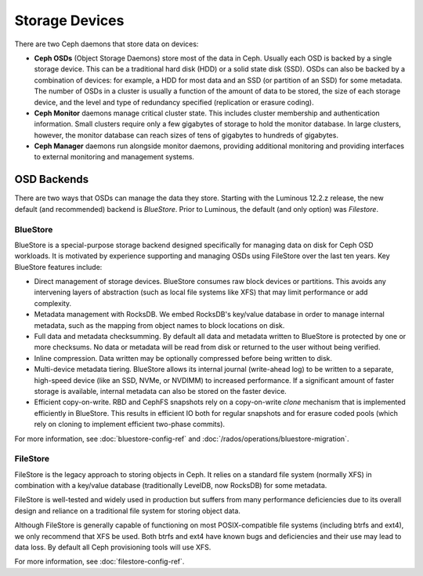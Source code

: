 =================
 Storage Devices
=================

There are two Ceph daemons that store data on devices:

.. _rados_configuration_storage-devices_ceph_osd:

* **Ceph OSDs** (Object Storage Daemons) store most of the data
  in Ceph. Usually each OSD is backed by a single storage device.
  This can be a traditional hard disk (HDD) or a solid state disk
  (SSD). OSDs can also be backed by a combination of devices: for
  example, a HDD for most data and an SSD (or partition of an
  SSD) for some metadata. The number of OSDs in a cluster is
  usually a function of the amount of data to be stored, the size
  of each storage device, and the level and type of redundancy
  specified (replication or erasure coding).
* **Ceph Monitor** daemons manage critical cluster state. This
  includes cluster membership and authentication information.
  Small clusters require only a few gigabytes of storage to hold
  the monitor database. In large clusters, however, the monitor
  database can reach sizes of tens of gigabytes to hundreds of
  gigabytes.  
* **Ceph Manager** daemons run alongside monitor daemons, providing
  additional monitoring and providing interfaces to external
  monitoring and management systems.


OSD Backends
============

There are two ways that OSDs can manage the data they store.  Starting
with the Luminous 12.2.z release, the new default (and recommended) backend is
*BlueStore*.  Prior to Luminous, the default (and only option) was
*Filestore*.

.. _rados_config_storage_devices_bluestore:

BlueStore
---------

BlueStore is a special-purpose storage backend designed specifically
for managing data on disk for Ceph OSD workloads.  It is motivated by
experience supporting and managing OSDs using FileStore over the
last ten years.  Key BlueStore features include:

* Direct management of storage devices.  BlueStore consumes raw block
  devices or partitions.  This avoids any intervening layers of
  abstraction (such as local file systems like XFS) that may limit
  performance or add complexity.
* Metadata management with RocksDB.  We embed RocksDB's key/value database
  in order to manage internal metadata, such as the mapping from object
  names to block locations on disk.
* Full data and metadata checksumming.  By default all data and
  metadata written to BlueStore is protected by one or more
  checksums.  No data or metadata will be read from disk or returned
  to the user without being verified.
* Inline compression.  Data written may be optionally compressed
  before being written to disk.
* Multi-device metadata tiering.  BlueStore allows its internal
  journal (write-ahead log) to be written to a separate, high-speed
  device (like an SSD, NVMe, or NVDIMM) to increased performance.  If
  a significant amount of faster storage is available, internal
  metadata can also be stored on the faster device.
* Efficient copy-on-write.  RBD and CephFS snapshots rely on a
  copy-on-write *clone* mechanism that is implemented efficiently in
  BlueStore.  This results in efficient IO both for regular snapshots
  and for erasure coded pools (which rely on cloning to implement
  efficient two-phase commits).

For more information, see :doc:`bluestore-config-ref` and :doc:`/rados/operations/bluestore-migration`.

FileStore
---------

FileStore is the legacy approach to storing objects in Ceph.  It
relies on a standard file system (normally XFS) in combination with a
key/value database (traditionally LevelDB, now RocksDB) for some
metadata.

FileStore is well-tested and widely used in production but suffers
from many performance deficiencies due to its overall design and
reliance on a traditional file system for storing object data.

Although FileStore is generally capable of functioning on most
POSIX-compatible file systems (including btrfs and ext4), we only
recommend that XFS be used.  Both btrfs and ext4 have known bugs and
deficiencies and their use may lead to data loss.  By default all Ceph
provisioning tools will use XFS.

For more information, see :doc:`filestore-config-ref`.
